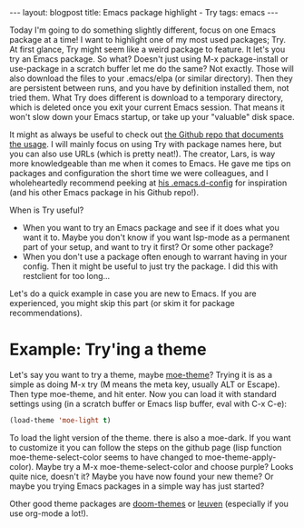 #+OPTIONS: toc:nil num:nil
#+STARTUP: showall indent
#+STARTUP: hidestars
#+BEGIN_EXPORT html
---
layout: blogpost
title: Emacs package highlight - Try
tags: emacs
---
#+END_EXPORT

Today I'm going to do something slightly different, focus on one Emacs package at a time! I want to highlight one of my most used packages; Try. At first glance, Try might seem like a weird package to feature. It let's you try an Emacs package. So what? Doesn't just using M-x package-install or use-package in a scratch buffer let me do the same? Not exactly. Those will also download the files to your .emacs/elpa (or similar directory). Then they are persistent between runs, and you have by definition installed them, not tried them. What Try does different is download to a temporary directory, which is deleted once you exit your current Emacs session. That means it won't slow down your Emacs startup, or take up your "valuable" disk space.


It might as always be useful to check out [[https://github.com/larstvei/Try][the Github repo that documents the usage]]. I will mainly focus on using Try with package names here, but you can also use URLs (which is pretty neat!). The creator, Lars, is way more knowledgeable than me when it comes to Emacs. He gave me tips on packages and configuration the short time we were colleagues, and I wholeheartedly recommend peeking at [[https://github.com/larstvei/dot-emacs][his .emacs.d-config]] for inspiration (and his other Emacs package in his Github repo!).


When is Try useful?
- When you want to try an Emacs package and see if it does what you want it to. Maybe you don't know if you want lsp-mode as a permanent part of your setup, and want to try it first? Or some other package?
- When you don't use a package often enough to warrant having in your config. Then it might be useful to just try the package. I did this with restclient for too long...


Let's do a quick example in case you are new to Emacs. If you are experienced, you might skip this part (or skim it for package recommendations). 


* Example: Try'ing a theme
Let's say you want to try a theme, maybe [[https://github.com/kuanyui/moe-theme.el][moe-theme]]? Trying it is as a simple as doing M-x try (M means the meta key, usually ALT or Escape). Then type moe-theme, and hit enter. Now you can load it with standard settings using (in a scratch buffer or Emacs lisp buffer, eval with C-x C-e):
#+BEGIN_SRC lisp
  (load-theme 'moe-light t)
#+END_SRC

To load the light version of the theme. there is also a moe-dark. If you want to customize it you can follow the steps on the github page (lisp function moe-theme-select-color seems to have changed to moe-theme-apply-color). Maybe try a M-x moe-theme-select-color and choose purple? Looks quite nice, doesn't it? Maybe you have now found your new theme? Or maybe you trying Emacs packages in a simple way has just started?


Other good theme packages are [[https://github.com/hlissner/emacs-doom-themes][doom-themes]] or [[https://github.com/fniessen/emacs-leuven-theme][leuven]] (especially if you use org-mode a lot!).
